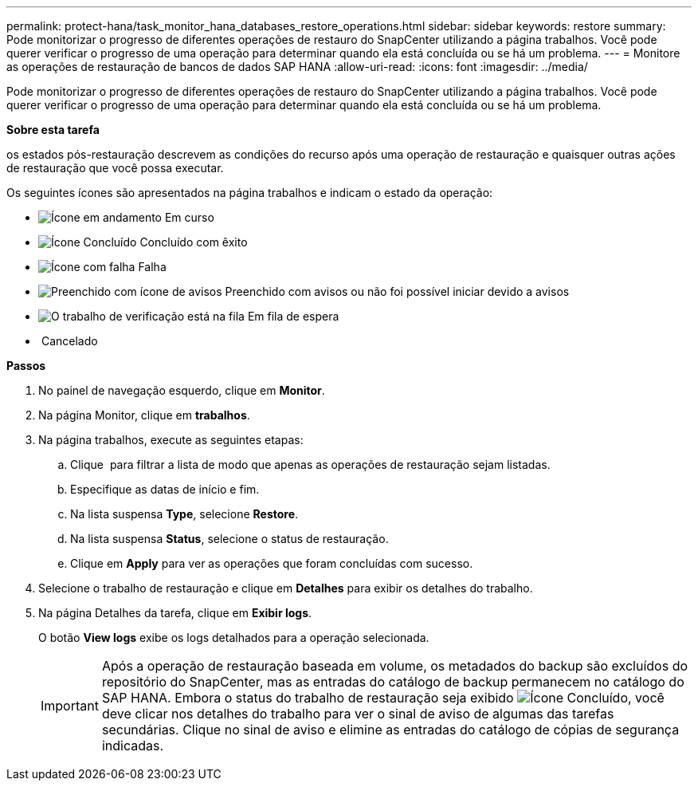 ---
permalink: protect-hana/task_monitor_hana_databases_restore_operations.html 
sidebar: sidebar 
keywords: restore 
summary: Pode monitorizar o progresso de diferentes operações de restauro do SnapCenter utilizando a página trabalhos. Você pode querer verificar o progresso de uma operação para determinar quando ela está concluída ou se há um problema. 
---
= Monitore as operações de restauração de bancos de dados SAP HANA
:allow-uri-read: 
:icons: font
:imagesdir: ../media/


[role="lead"]
Pode monitorizar o progresso de diferentes operações de restauro do SnapCenter utilizando a página trabalhos. Você pode querer verificar o progresso de uma operação para determinar quando ela está concluída ou se há um problema.

*Sobre esta tarefa*

os estados pós-restauração descrevem as condições do recurso após uma operação de restauração e quaisquer outras ações de restauração que você possa executar.

Os seguintes ícones são apresentados na página trabalhos e indicam o estado da operação:

* image:../media/progress_icon.gif["Ícone em andamento"] Em curso
* image:../media/success_icon.gif["Ícone Concluído"] Concluído com êxito
* image:../media/failed_icon.gif["Ícone com falha"] Falha
* image:../media/warning_icon.gif["Preenchido com ícone de avisos"] Preenchido com avisos ou não foi possível iniciar devido a avisos
* image:../media/verification_job_in_queue.gif["O trabalho de verificação está na fila"] Em fila de espera
* image:../media/cancel_icon.gif[""] Cancelado


*Passos*

. No painel de navegação esquerdo, clique em *Monitor*.
. Na página Monitor, clique em *trabalhos*.
. Na página trabalhos, execute as seguintes etapas:
+
.. Clique image:../media/filter_icon.gif[""] para filtrar a lista de modo que apenas as operações de restauração sejam listadas.
.. Especifique as datas de início e fim.
.. Na lista suspensa *Type*, selecione *Restore*.
.. Na lista suspensa *Status*, selecione o status de restauração.
.. Clique em *Apply* para ver as operações que foram concluídas com sucesso.


. Selecione o trabalho de restauração e clique em *Detalhes* para exibir os detalhes do trabalho.
. Na página Detalhes da tarefa, clique em *Exibir logs*.
+
O botão *View logs* exibe os logs detalhados para a operação selecionada.

+

IMPORTANT: Após a operação de restauração baseada em volume, os metadados do backup são excluídos do repositório do SnapCenter, mas as entradas do catálogo de backup permanecem no catálogo do SAP HANA. Embora o status do trabalho de restauração seja exibido image:../media/success_icon.gif["Ícone Concluído"], você deve clicar nos detalhes do trabalho para ver o sinal de aviso de algumas das tarefas secundárias. Clique no sinal de aviso e elimine as entradas do catálogo de cópias de segurança indicadas.


